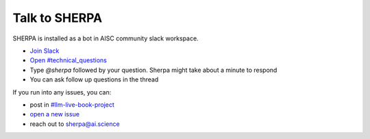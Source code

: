 Talk to SHERPA
==============

SHERPA is installed as a bot in AISC community slack workspace.

- `Join Slack <https://join.slack.com/t/aisc-to/shared_invite/zt-f5zq5l35-PSIJTFk4v60FML177PgsPg>`__
- `Open #technical_questions <https://aisc-to.slack.com/archives/C015UB6NV7D>`__
- Type `@sherpa` followed by your question. Sherpa might take about a minute to respond
- You can ask follow up questions in the thread

If you run into any issues, you can:

- post in `#llm-live-book-project <https://aisc-to.slack.com/archives/C056RU8PEJ0>`__
- `open a new issue <https://github.com/Aggregate-Intellect/sherpa/issues>`__
- reach out to sherpa@ai.science